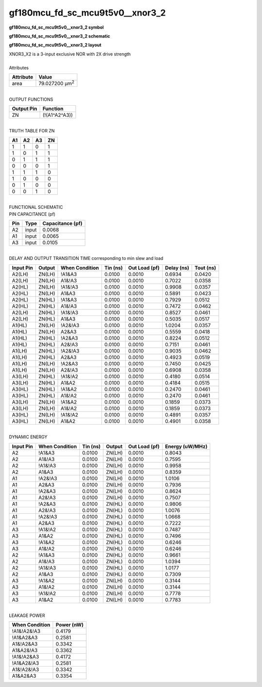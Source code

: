 ====================================
gf180mcu_fd_sc_mcu9t5v0__xnor3_2
====================================

**gf180mcu_fd_sc_mcu9t5v0__xnor3_2 symbol**

.. image:: gf180mcu_fd_sc_mcu9t5v0__xnor3_2.symbol.png
    :alt: gf180mcu_fd_sc_mcu9t5v0__xnor3_2 symbol

**gf180mcu_fd_sc_mcu9t5v0__xnor3_2 schematic**

.. image:: gf180mcu_fd_sc_mcu9t5v0__xnor3.schematic.svg
    :alt: gf180mcu_fd_sc_mcu9t5v0__xnor3_2 schematic

**gf180mcu_fd_sc_mcu9t5v0__xnor3_2 layout**

.. image:: gf180mcu_fd_sc_mcu9t5v0__xnor3_2.layout.png
    :alt: gf180mcu_fd_sc_mcu9t5v0__xnor3_2 layout


| XNOR3_X2 is a 3-input exclusive NOR with 2X drive strength

|
| Attributes

============= ======================
**Attribute** **Value**
area          79.027200 µm\ :sup:`2`
============= ======================

|
| OUTPUT FUNCTIONS

============== =============
**Output Pin** **Function**
ZN             (!(A1^A2^A3))
============== =============

|
| TRUTH TABLE FOR ZN

====== ====== ====== ======
**A1** **A2** **A3** **ZN**
1      1      0      1
1      0      1      1
0      1      1      1
0      0      0      1
1      1      1      0
1      0      0      0
0      1      0      0
0      0      1      0
====== ====== ====== ======

|
| FUNCTIONAL SCHEMATIC


.. image:: gf180mcu_fd_sc_mcu9t5v0__xnor3_2.png


| PIN CAPACITANCE (pf)

======= ======== ====================
**Pin** **Type** **Capacitance (pf)**
A2      input    0.0068
A1      input    0.0065
A3      input    0.0105
======= ======== ====================

|
| DELAY AND OUTPUT TRANSITION TIME corresponding to min slew and load

+---------------+------------+--------------------+--------------+-------------------+----------------+---------------+
| **Input Pin** | **Output** | **When Condition** | **Tin (ns)** | **Out Load (pf)** | **Delay (ns)** | **Tout (ns)** |
+---------------+------------+--------------------+--------------+-------------------+----------------+---------------+
| A2(LH)        | ZN(LH)     | !A1&A3             | 0.0100       | 0.0010            | 0.6934         | 0.0420        |
+---------------+------------+--------------------+--------------+-------------------+----------------+---------------+
| A2(LH)        | ZN(LH)     | A1&!A3             | 0.0100       | 0.0010            | 0.7022         | 0.0358        |
+---------------+------------+--------------------+--------------+-------------------+----------------+---------------+
| A2(HL)        | ZN(LH)     | !A1&!A3            | 0.0100       | 0.0010            | 0.9908         | 0.0357        |
+---------------+------------+--------------------+--------------+-------------------+----------------+---------------+
| A2(HL)        | ZN(LH)     | A1&A3              | 0.0100       | 0.0010            | 0.5891         | 0.0423        |
+---------------+------------+--------------------+--------------+-------------------+----------------+---------------+
| A2(HL)        | ZN(HL)     | !A1&A3             | 0.0100       | 0.0010            | 0.7929         | 0.0512        |
+---------------+------------+--------------------+--------------+-------------------+----------------+---------------+
| A2(HL)        | ZN(HL)     | A1&!A3             | 0.0100       | 0.0010            | 0.7472         | 0.0462        |
+---------------+------------+--------------------+--------------+-------------------+----------------+---------------+
| A2(LH)        | ZN(HL)     | !A1&!A3            | 0.0100       | 0.0010            | 0.8527         | 0.0461        |
+---------------+------------+--------------------+--------------+-------------------+----------------+---------------+
| A2(LH)        | ZN(HL)     | A1&A3              | 0.0100       | 0.0010            | 0.5035         | 0.0517        |
+---------------+------------+--------------------+--------------+-------------------+----------------+---------------+
| A1(HL)        | ZN(LH)     | !A2&!A3            | 0.0100       | 0.0010            | 1.0204         | 0.0357        |
+---------------+------------+--------------------+--------------+-------------------+----------------+---------------+
| A1(HL)        | ZN(LH)     | A2&A3              | 0.0100       | 0.0010            | 0.5559         | 0.0418        |
+---------------+------------+--------------------+--------------+-------------------+----------------+---------------+
| A1(HL)        | ZN(HL)     | !A2&A3             | 0.0100       | 0.0010            | 0.8224         | 0.0512        |
+---------------+------------+--------------------+--------------+-------------------+----------------+---------------+
| A1(HL)        | ZN(HL)     | A2&!A3             | 0.0100       | 0.0010            | 0.7151         | 0.0461        |
+---------------+------------+--------------------+--------------+-------------------+----------------+---------------+
| A1(LH)        | ZN(HL)     | !A2&!A3            | 0.0100       | 0.0010            | 0.9035         | 0.0462        |
+---------------+------------+--------------------+--------------+-------------------+----------------+---------------+
| A1(LH)        | ZN(HL)     | A2&A3              | 0.0100       | 0.0010            | 0.4923         | 0.0519        |
+---------------+------------+--------------------+--------------+-------------------+----------------+---------------+
| A1(LH)        | ZN(LH)     | !A2&A3             | 0.0100       | 0.0010            | 0.7450         | 0.0425        |
+---------------+------------+--------------------+--------------+-------------------+----------------+---------------+
| A1(LH)        | ZN(LH)     | A2&!A3             | 0.0100       | 0.0010            | 0.6908         | 0.0358        |
+---------------+------------+--------------------+--------------+-------------------+----------------+---------------+
| A3(LH)        | ZN(HL)     | !A1&!A2            | 0.0100       | 0.0010            | 0.4180         | 0.0514        |
+---------------+------------+--------------------+--------------+-------------------+----------------+---------------+
| A3(LH)        | ZN(HL)     | A1&A2              | 0.0100       | 0.0010            | 0.4184         | 0.0515        |
+---------------+------------+--------------------+--------------+-------------------+----------------+---------------+
| A3(HL)        | ZN(HL)     | !A1&A2             | 0.0100       | 0.0010            | 0.2470         | 0.0461        |
+---------------+------------+--------------------+--------------+-------------------+----------------+---------------+
| A3(HL)        | ZN(HL)     | A1&!A2             | 0.0100       | 0.0010            | 0.2470         | 0.0461        |
+---------------+------------+--------------------+--------------+-------------------+----------------+---------------+
| A3(LH)        | ZN(LH)     | !A1&A2             | 0.0100       | 0.0010            | 0.1859         | 0.0373        |
+---------------+------------+--------------------+--------------+-------------------+----------------+---------------+
| A3(LH)        | ZN(LH)     | A1&!A2             | 0.0100       | 0.0010            | 0.1859         | 0.0373        |
+---------------+------------+--------------------+--------------+-------------------+----------------+---------------+
| A3(HL)        | ZN(LH)     | !A1&!A2            | 0.0100       | 0.0010            | 0.4891         | 0.0357        |
+---------------+------------+--------------------+--------------+-------------------+----------------+---------------+
| A3(HL)        | ZN(LH)     | A1&A2              | 0.0100       | 0.0010            | 0.4901         | 0.0358        |
+---------------+------------+--------------------+--------------+-------------------+----------------+---------------+

|
| DYNAMIC ENERGY

+---------------+--------------------+--------------+------------+-------------------+---------------------+
| **Input Pin** | **When Condition** | **Tin (ns)** | **Output** | **Out Load (pf)** | **Energy (uW/MHz)** |
+---------------+--------------------+--------------+------------+-------------------+---------------------+
| A2            | !A1&A3             | 0.0100       | ZN(LH)     | 0.0010            | 0.8043              |
+---------------+--------------------+--------------+------------+-------------------+---------------------+
| A2            | A1&!A3             | 0.0100       | ZN(LH)     | 0.0010            | 0.7595              |
+---------------+--------------------+--------------+------------+-------------------+---------------------+
| A2            | !A1&!A3            | 0.0100       | ZN(LH)     | 0.0010            | 0.9958              |
+---------------+--------------------+--------------+------------+-------------------+---------------------+
| A2            | A1&A3              | 0.0100       | ZN(LH)     | 0.0010            | 0.8359              |
+---------------+--------------------+--------------+------------+-------------------+---------------------+
| A1            | !A2&!A3            | 0.0100       | ZN(LH)     | 0.0010            | 1.0106              |
+---------------+--------------------+--------------+------------+-------------------+---------------------+
| A1            | A2&A3              | 0.0100       | ZN(LH)     | 0.0010            | 0.7936              |
+---------------+--------------------+--------------+------------+-------------------+---------------------+
| A1            | !A2&A3             | 0.0100       | ZN(LH)     | 0.0010            | 0.8624              |
+---------------+--------------------+--------------+------------+-------------------+---------------------+
| A1            | A2&!A3             | 0.0100       | ZN(LH)     | 0.0010            | 0.7507              |
+---------------+--------------------+--------------+------------+-------------------+---------------------+
| A1            | !A2&A3             | 0.0100       | ZN(HL)     | 0.0010            | 0.9806              |
+---------------+--------------------+--------------+------------+-------------------+---------------------+
| A1            | A2&!A3             | 0.0100       | ZN(HL)     | 0.0010            | 1.0076              |
+---------------+--------------------+--------------+------------+-------------------+---------------------+
| A1            | !A2&!A3            | 0.0100       | ZN(HL)     | 0.0010            | 1.0668              |
+---------------+--------------------+--------------+------------+-------------------+---------------------+
| A1            | A2&A3              | 0.0100       | ZN(HL)     | 0.0010            | 0.7222              |
+---------------+--------------------+--------------+------------+-------------------+---------------------+
| A3            | !A1&!A2            | 0.0100       | ZN(HL)     | 0.0010            | 0.7487              |
+---------------+--------------------+--------------+------------+-------------------+---------------------+
| A3            | A1&A2              | 0.0100       | ZN(HL)     | 0.0010            | 0.7496              |
+---------------+--------------------+--------------+------------+-------------------+---------------------+
| A3            | !A1&A2             | 0.0100       | ZN(HL)     | 0.0010            | 0.6246              |
+---------------+--------------------+--------------+------------+-------------------+---------------------+
| A3            | A1&!A2             | 0.0100       | ZN(HL)     | 0.0010            | 0.6246              |
+---------------+--------------------+--------------+------------+-------------------+---------------------+
| A2            | !A1&A3             | 0.0100       | ZN(HL)     | 0.0010            | 0.9661              |
+---------------+--------------------+--------------+------------+-------------------+---------------------+
| A2            | A1&!A3             | 0.0100       | ZN(HL)     | 0.0010            | 1.0394              |
+---------------+--------------------+--------------+------------+-------------------+---------------------+
| A2            | !A1&!A3            | 0.0100       | ZN(HL)     | 0.0010            | 1.0177              |
+---------------+--------------------+--------------+------------+-------------------+---------------------+
| A2            | A1&A3              | 0.0100       | ZN(HL)     | 0.0010            | 0.7309              |
+---------------+--------------------+--------------+------------+-------------------+---------------------+
| A3            | !A1&A2             | 0.0100       | ZN(LH)     | 0.0010            | 0.3144              |
+---------------+--------------------+--------------+------------+-------------------+---------------------+
| A3            | A1&!A2             | 0.0100       | ZN(LH)     | 0.0010            | 0.3144              |
+---------------+--------------------+--------------+------------+-------------------+---------------------+
| A3            | !A1&!A2            | 0.0100       | ZN(LH)     | 0.0010            | 0.7778              |
+---------------+--------------------+--------------+------------+-------------------+---------------------+
| A3            | A1&A2              | 0.0100       | ZN(LH)     | 0.0010            | 0.7783              |
+---------------+--------------------+--------------+------------+-------------------+---------------------+

|
| LEAKAGE POWER

================== ==============
**When Condition** **Power (nW)**
!A1&!A2&!A3        0.4179
!A1&A2&A3          0.2581
A1&!A2&A3          0.3342
A1&A2&!A3          0.3362
!A1&!A2&A3         0.4172
!A1&A2&!A3         0.2581
A1&!A2&!A3         0.3342
A1&A2&A3           0.3354
================== ==============

